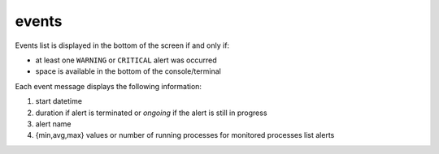 .. _events:

events
======

.. image:: ../_static/events.png

Events list is displayed in the bottom of the screen if and only if:

- at least one ``WARNING`` or ``CRITICAL`` alert was occurred
- space is available in the bottom of the console/terminal

Each event message displays the following information:

1. start datetime
2. duration if alert is terminated or `ongoing` if the alert is still in
   progress
3. alert name
4. {min,avg,max} values or number of running processes for monitored
   processes list alerts
